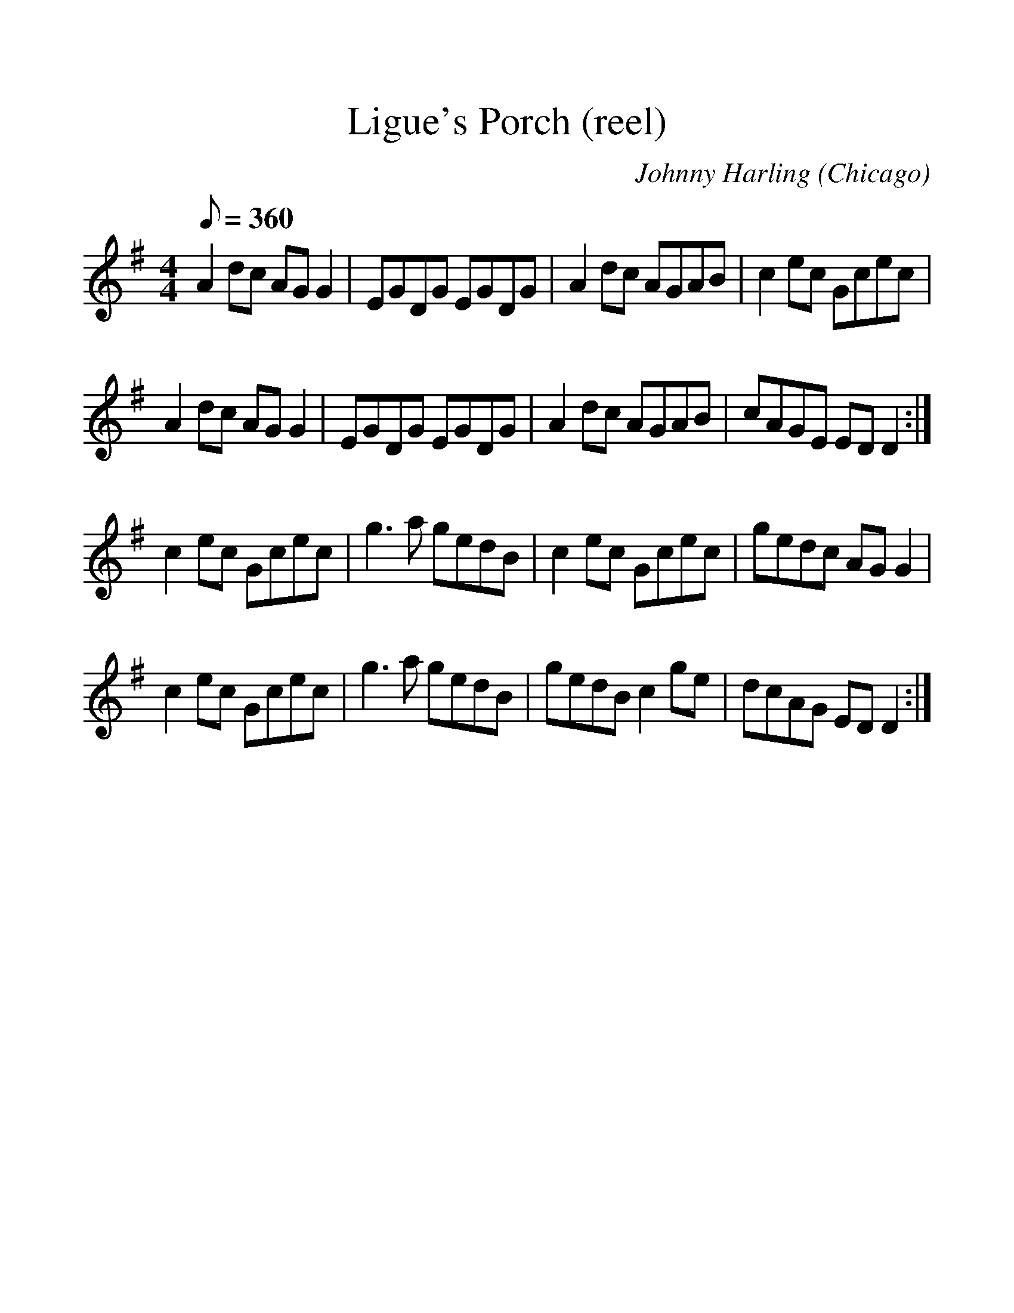 %%scale 1.20
%%format dulcimer.fmt
X: 1
T: Ligue's Porch (reel) % abc<BB
C: Johnny Harling (Chicago)
R: reel
M: 4/4
Q: 1/8=360
L: 1/8
K: Ador
A2 dc AG G2 | EGDG EGDG | A2 dc AGAB | c2 ec Gcec |
A2 dc AG G2 | EGDG EGDG | A2 dc AGAB | cAGE ED D2 :|
c2 ec Gcec | g3 a gedB | c2 ec Gcec | gedc AG G2 |
c2 ec Gcec | g3 a gedB | gedB c2 ge | dcAG ED D2 :|
